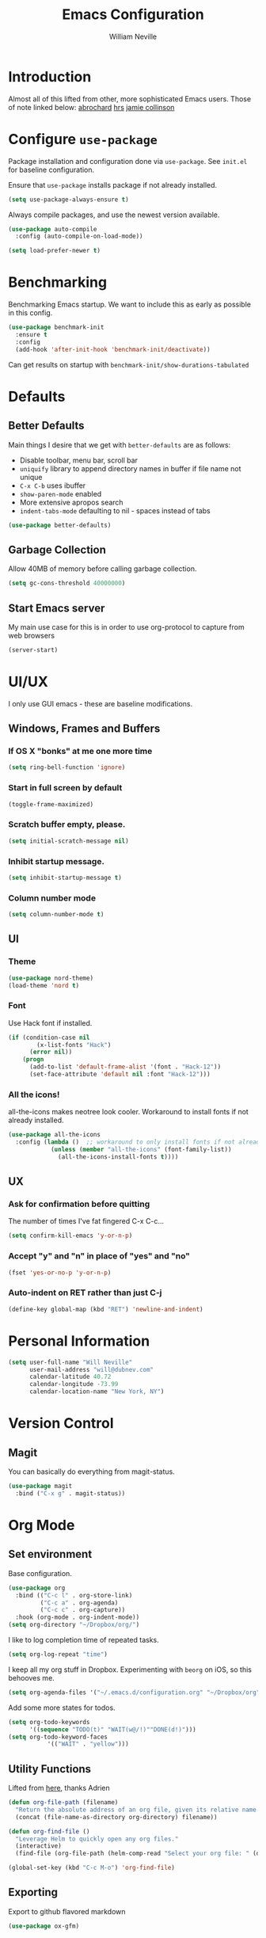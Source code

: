 #+TITLE: Emacs Configuration
#+AUTHOR: William Neville
#+EMAIL: william@neville.com
#+OPTIONS: toc:nil num:nil

* Introduction

Almost all of this lifted from other, more sophisticated Emacs users. Those of 
note linked below:
[[https://github.com/abrochard/emacs-config][abrochard]]
[[https://github.com/hrs/dotfiles/tree/master/emacs/.emacs.d][hrs]]
[[https://jamiecollinson.com/blog/my-emacs-config/][jamie collinson]]

* Configure =use-package=

Package installation and configuration done via =use-package=. See =init.el= for
baseline configuration. 

Ensure that =use-package= installs package if not already installed.

#+BEGIN_SRC emacs-lisp :results output silent
  (setq use-package-always-ensure t)
#+END_SRC

Always compile packages, and use the newest version available.

#+BEGIN_SRC emacs-lisp :results output silent
  (use-package auto-compile
    :config (auto-compile-on-load-mode))

  (setq load-prefer-newer t)
#+END_SRC

* Benchmarking

Benchmarking Emacs startup. We want to include this as early as possible in this config.

#+BEGIN_SRC emacs-lisp :results output silent
  (use-package benchmark-init
    :ensure t
    :config
    (add-hook 'after-init-hook 'benchmark-init/deactivate))
#+END_SRC

Can get results on startup with =benchmark-init/show-durations-tabulated=

* Defaults
** Better Defaults

Main things I desire that we get with =better-defaults= are as follows:
- Disable toolbar, menu bar, scroll bar
- =uniquify= library to append directory names in buffer if file name not unique
- =C-x C-b= uses ibuffer
- =show-paren-mode= enabled
- More extensive apropos search
- =indent-tabs-mode= defaulting to nil - spaces instead of tabs

#+BEGIN_SRC emacs-lisp :results output silent
  (use-package better-defaults)
#+END_SRC

** Garbage Collection 

Allow 40MB of memory before calling garbage collection.

#+BEGIN_SRC emacs-lisp :results output silent
  (setq gc-cons-threshold 40000000)
#+END_SRC

** Start Emacs server

My main use case for this is in order to use org-protocol to capture from web browsers

#+BEGIN_SRC emacs-lisp :results output silent
  (server-start)
#+END_SRC
* UI/UX
I only use GUI emacs - these are baseline modifications.
** Windows, Frames and Buffers
*** If OS X "bonks" at me one more time
#+BEGIN_SRC emacs-lisp
(setq ring-bell-function 'ignore)
#+END_SRC
*** Start in full screen by default
#+BEGIN_SRC emacs-lisp
(toggle-frame-maximized)
#+END_SRC
*** Scratch buffer empty, please.
#+BEGIN_SRC emacs-lisp
(setq initial-scratch-message nil)
#+END_SRC
*** Inhibit startup message.
#+BEGIN_SRC emacs-lisp
(setq inhibit-startup-message t)
#+END_SRC
*** Column number mode
#+BEGIN_SRC emacs-lisp
(setq column-number-mode t)
#+END_SRC
** UI
*** Theme
#+BEGIN_SRC emacs-lisp
  (use-package nord-theme)
  (load-theme 'nord t)
#+END_SRC

*** Font

Use Hack font if installed.

#+BEGIN_SRC emacs-lisp
(if (condition-case nil
        (x-list-fonts "Hack")
      (error nil))
    (progn
      (add-to-list 'default-frame-alist '(font . "Hack-12"))
      (set-face-attribute 'default nil :font "Hack-12")))
#+END_SRC

*** All the icons!
all-the-icons makes neotree look cooler. Workaround to install fonts if not already installed.
#+BEGIN_SRC emacs-lisp
(use-package all-the-icons
  :config (lambda ()  ;; workaround to only install fonts if not already installed
            (unless (member "all-the-icons" (font-family-list))
              (all-the-icons-install-fonts t))))
#+END_SRC
** UX
*** Ask for confirmation before quitting
The number of times I've fat fingered C-x C-c...
#+BEGIN_SRC emacs-lisp
(setq confirm-kill-emacs 'y-or-n-p)
#+END_SRC
*** Accept "y" and "n" in place of "yes" and "no"
#+BEGIN_SRC emacs-lisp
(fset 'yes-or-no-p 'y-or-n-p)
#+END_SRC
*** Auto-indent on RET rather than just C-j
#+BEGIN_SRC emacs-lisp
(define-key global-map (kbd "RET") 'newline-and-indent)
#+END_SRC
* Personal Information
#+BEGIN_SRC emacs-lisp
  (setq user-full-name "Will Neville"
        user-mail-address "will@dubnev.com"
        calendar-latitude 40.72
        calendar-longitude -73.99
        calendar-location-name "New York, NY")
#+END_SRC

* Version Control
** Magit

You can basically do everything from magit-status.

#+BEGIN_SRC emacs-lisp
  (use-package magit
    :bind ("C-x g" . magit-status))
#+END_SRC

* Org Mode
** Set environment

Base configuration.

#+BEGIN_SRC emacs-lisp :results output silent
  (use-package org
    :bind (("C-c l" . org-store-link)
           ("C-c a" . org-agenda)
           ("C-c c" . org-capture))
    :hook (org-mode . org-indent-mode))
  (setq org-directory "~/Dropbox/org/")
#+END_SRC

I like to log completion time of repeated tasks.

#+BEGIN_SRC emacs-lisp :results output silent
  (setq org-log-repeat "time")
#+END_SRC

I keep all my org stuff in Dropbox. Experimenting with =beorg= on iOS,
so this behooves me.

#+BEGIN_SRC emacs-lisp :results output silent
  (setq org-agenda-files '("~/.emacs.d/configuration.org" "~/Dropbox/org"))
#+END_SRC

Add some more states for todos.

#+BEGIN_SRC emacs-lisp :results output silent
  (setq org-todo-keywords
        '((sequence "TODO(t)" "WAIT(w@/!)""DONE(d!)")))
  (setq org-todo-keyword-faces
             '(("WAIT" . "yellow")))
#+END_SRC

** Utility Functions

Lifted from [[https://github.com/abrochard/emacs-config/blob/master/configuration.org#org-mode][here]], thanks Adrien

#+BEGIN_SRC emacs-lisp :results output silent
  (defun org-file-path (filename)
    "Return the absolute address of an org file, given its relative name."
    (concat (file-name-as-directory org-directory) filename))

  (defun org-find-file ()
    "Leverage Helm to quickly open any org files."
    (interactive)
    (find-file (org-file-path (helm-comp-read "Select your org file: " (directory-files org-directory nil "\.org$")))))

  (global-set-key (kbd "C-c M-o") 'org-find-file)
#+END_SRC

** Exporting

Export to github flavored markdown
#+BEGIN_SRC emacs-lisp :results output silent
  (use-package ox-gfm)
#+END_SRC

** Org-babel
Load up the languages we want org-babel to be able to execute.
#+BEGIN_SRC emacs-lisp :results output silent
  (org-babel-do-load-languages
   (quote org-babel-load-languages)
   (quote ((emacs-lisp . t)
           (python . t)
           (org . t))))
#+END_SRC

** Org-bullets
More readable.
#+BEGIN_SRC emacs-lisp :results output silent
(use-package org-bullets
  :config (add-hook 'org-mode-hook (lambda () (org-bullets-mode 1))))
#+END_SRC
** Capture Templates

#+BEGIN_SRC emacs-lisp :results output silent
  (setq org-capture-templates
      '(("t" "Quick TODO" entry
          (file+headline "~/Dropbox/org/gtd.org" "Shortterm")
          "* TODO %?\nSCHEDULED: %t\nCaptured: %U\n")
        ("p" "Personal TODO" entry
          (file+headline "~/Dropbox/org/gtd.org" "Personal")
          "* TODO %?\nCaptured: %U\n")
        ("e" "Emacs Todo" entry
          (file+headline "~/Dropbox/org/gtd.org" "Emacs")
          "* TODO %?\nCaptured: %U\n")
        ("r" "Restaurant" entry
          (file+headline "~/Dropbox/org/lists.org" "Restaurants")
          "* UPCOMING %?\nCaptured: %U\nPrimary: \nRecommended Dishes: \nSource: \n")
        ("l" "Web Link" entry
          (file+headline "~/Dropbox/org/lists.org" "Internet Content")
          "* UPCOMING %:description\nCaptured: %U\n%:link\n")
        ("m" "Movie" entry
          (file+headline "~/Dropbox/org/lists.org" "Movies")
          "* UPCOMING %?\nCaptured: %U\nGist: \nSource: \n")
        ("s" "TV Show" entry
          (file+headline "~/Dropbox/org/lists.org" "TV Shows")
          "* UPCOMING %?\nCaptured: %U\nGist: \nSource: \n")
        ("b" "Book" entry
         (file+headline "~/Dropbox/org/lists.org" "Books")
         "* UPCOMING %?\nCaptured: %U\nAuthor(s): \nGist: \nSource: \n")))
#+END_SRC

* Helm

Helm for our completion engine - I like both Helm and Ivy, but am a little more used to Helm at this point.

First installing related fuzzy match packages so we can configure them alongside the main Helm package.

#+BEGIN_SRC emacs-lisp :results output silent
  (use-package flx)
  (use-package helm-flx)
#+END_SRC

Now the juice, don yer hats.

#+BEGIN_SRC emacs-lisp :results output silent
  (use-package helm
    :demand
    :diminish helm-mode
    :bind (("M-x" . helm-M-x)
           ("M-y" . helm-show-kill-ring)
           ("C-x b" . helm-mini)
           ("C-x C-f" . helm-find-files))
    :config
    (helm-mode 1)
    (helm-flx-mode +1)
    (setq helm-M-x-fuzzy-match t)
    (setq helm-locate-fuzzy-match t)
    (setq helm-lisp-fuzzy-completion t)
    (setq helm-buffer-max-length 48))
#+END_SRC

=helm-ag= is a package to use =the_silver_searcher= as your searching tool in Emacs. However, it supports specifying the underlying search tool - so, we use =ripgrep= as it's a little faster.

#+BEGIN_SRC emacs-lisp :results output silent
  (use-package ag)
  (use-package helm-ag
    :config (setq helm-ag-base-command "rg --no-heading"))
#+END_SRC

=helm-system-packages= to get an interface with =brew= (and =portage= if I can get this config working in Gentoo).

#+BEGIN_SRC emacs-lisp :results output silent
  (use-package helm-system-packages)
#+END_SRC

* Development
** Flycheck
#+BEGIN_SRC emacs-lisp :results output silent
  (use-package flycheck
    :ensure t
    :init (global-flycheck-mode))
#+END_SRC

** Projectile

Love me some projectile.

#+BEGIN_SRC emacs-lisp :results output silent
  (use-package projectile
    :diminish projectile-mode
    :config
    (setq projectile-project-search-path '("~/.emacs.d/" "~/code/"))
    (projectile-discover-projects-in-search-path)
    (setq-default projectile-mode-line
     '(:eval
       (if (file-remote-p default-directory)
           " Proj"
         (format " Proj[%s]" (projectile-project-name)))))
    (add-to-list 'projectile-globally-ignored-directories "node_modules")
    (add-to-list 'projectile-globally-ignored-directories ".venv"))
#+END_SRC

Let's add some Helm to that.

#+BEGIN_SRC emacs-lisp :results output silent
  (use-package helm-projectile
    :bind (("C-c v" . helm-projectile)
           ("C-c f" . helm-projectile-find-file)
           ("C-c b" . helm-projectile-switch-to-buffer)
           ("C-c s" . helm-do-ag-project-root)
           ("C-c w" . helm-projectile-switch-project)))
#+END_SRC

** LSP

Configure LSP - I only use it for Python, currently.

#+BEGIN_SRC emacs-lisp :results output silent
  (use-package lsp-mode
    :config
    (require 'lsp-clients)
    (setq lsp-auto-guess-root t)
    (setq lsp-prefer-flymake nil)

    (use-package lsp-ui
      :hook
      (lsp-mode . lsp-ui-mode)
      :bind
      (:map lsp-ui-mode-map
        ([remap xref-find-definitions] . lsp-ui-peek-find-definitions)
        ([remap xref-find-references] . lsp-ui-peek-find-references)
        ("C-c u" . lsp-ui-imenu))
      :custom
      (lsp-ui-sideline-enable nil "Hide sideline")
      (lsp-ui-peek-always-show t "Show peek even only one matching"))

    (use-package company-lsp
      :after company
      :config
      (setq company-lsp-cache-candidates 'auto)
      (push 'company-lsp company-backends))

    (use-package helm-lsp
      :commands (helm-lsp-workspace-symbol helm-lsp-global-workspace-symbol))

    (setq lsp-language-id-configuration
      '((python-mode . "python")))

    ;; Python pyls configuration
    (add-hook 'python-mode-hook 'lsp)

    (add-to-list 'lsp-file-watch-ignored "[/\\\\]env$")
    (add-to-list 'lsp-file-watch-ignored "[/\\\\]\\.venv$")
  
    ;; Optional LSP debugging
    ;; (setq lsp-print-io t)
    ;; (setq lsp-log-io t)
    ;; (setq lsp-trace t)
    ;; (setq lsp-print-performance t)
   )
#+END_SRC

** Python

Need to use =pyvenv= to activate the relevant virtualenv for your project.
#+BEGIN_SRC emacs-lisp :results output silent
(use-package pyvenv)
#+END_SRC

** JavaScript / Typescript / Web

One day in the future I'll start using lsp-mode for JS as well. Since I primarily do backend Pythpon, I haven't put in the time to configure it yet.

This config is mostly borrowed from the fantastic Jamie Collinson (their config is linked above).

=js2-mode= is 1 better than builtin JS Mode.
#+BEGIN_SRC emacs-lisp :results output silent
  (use-package js2-mode
    :defer t
    :mode "\\.js\\'"
    :config
    (setq-default js-indent-level 2)
    (setq-default js2-ignored-warnings '("msg.extra.trailing.comma")))
#+END_SRC

=js2-refactor= for some additional refactoring options on top of =js2-mode=.
#+BEGIN_SRC emacs-lisp :results output silent
  (use-package js2-refactor
    :defer t
    :config
    (js2r-add-keybindings-with-prefix "C-c C-r")
    :hook
    (js2-mode . js2-refactor-mode))
#+END_SRC

=rjsx-mode= for working with JSX.
#+BEGIN_SRC emacs-lisp :results output silent
  (use-package rjsx-mode
    :defer t)
#+END_SRC

=web-mode= for html/css.
#+BEGIN_SRC emacs-lisp :results output silent
  (use-package web-mode
    :mode "\\.html\\'"
    :config
    (setq web-mode-enable-auto-pairing t)
    (setq web-mode-enable-css-colorization t)
    (setq web-mode-markup-indent-offset 2))
#+END_SRC

=web-beautify= for prettifying html/css by leveraging =js-beautify= - install this with =npm install -g js-beautify=.
#+BEGIN_SRC emacs-lisp :results output silent
  (use-package web-beautify
    :bind (:map web-mode-map
                ("C-c b" . web-beautify-html)
                :map js2-mode-map
                ("C-c b" . web-beautify-js)))
#+END_SRC

=prettier-js= for autoformatting of JS. Need to have =prettier= installed on host via your package manager.
#+BEGIN_SRC emacs-lisp :results output silent
  (use-package prettier-js
    :defer t
    :config
    (setq prettier-js-args '(
                             "--trailing-comma" "es5"
                             "--single-quote" "true"
                             "--print-width" "100"
                             ))
    :hook
    (js2-mode. prettier-js-mode)
    (rjsx-mode . prettier-js-mode))
#+END_SRC

=npm-mode= is a really nifty little package. Command map [[https://github.com/mojochao/npm-mode#command-keymap][here]].
#+BEGIN_SRC emacs-lisp :results output silent
  (use-package npm-mode
    :defer t
    :hook
    (js2-mode . npm-mode)
    (rjsx-mode . npm-mode))
#+END_SRC

Utility function (hooked into flycheck) to use local eslint when present.
#+BEGIN_SRC emacs-lisp :results output silent
  (defun dub/use-eslint-from-node-modules ()
      "Set local eslint if available. Credit: jamiecollinson.com/blog/my-emacs-config/#javascript"
      (let* ((root (locate-dominating-file
                    (or (buffer-file-name) default-directory)
                    "node_modules"))
             (eslint (and root
                          (expand-file-name "node_modules/eslint/bin/eslint.js"
                                            root))))
        (when (and eslint (file-executable-p eslint))
          (setq-local flycheck-javascript-eslint-executable eslint))))
#+END_SRC

** RainbowDelimiters
#+BEGIN_SRC emacs-lisp :results output silent
  (use-package rainbow-delimiters
    :hook (prog-mode . rainbow-delimiters-mode))
#+END_SRC
** Company
Company-mode quality of life fixes. 
#+BEGIN_SRC emacs-lisp :results output silent
  (setq company-idle-delay 0)
  (setq company-minimum-prefix-length 1)
  (setq company-selection-wrap-around t)
  (setq company-global-modes '(not org-mode))
  (global-company-mode)
#+END_SRC

** Development adjacent
*** Restclient

Restclient consistently gets oohs and aahs when I use it to demo at sprint reviews - thanks to it I've been able to ditch Postman.

#+BEGIN_SRC emacs-lisp :results output silent
  (use-package restclient
    :mode ("\\.http\\'" . restclient-mode))
#+END_SRC

Let's add a dash of company to that.

#+BEGIN_SRC emacs-lisp :results output silent
  (use-package company-restclient
    :config (add-to-list 'company-backends 'company-restclient))
#+END_SRC

*** Fish Shell

For editing Fish shell files - this may go away if I ever have the courage to fully pivot to eshell.

#+BEGIN_SRC emacs-lisp :results output silent
(use-package fish-mode)
#+END_SRC

*** Yaml Mode

Who doesn't have to edit some yaml in this day and age?

#+BEGIN_SRC emacs-lisp :results output silent
(use-package yaml-mode)
#+END_SRC

*** JSON Mode

This feels like the "don't you guys have phones?" of major modes.

#+BEGIN_SRC emacs-lisp :results output silent
(use-package json-mode)
#+END_SRC

*** Dockerfile Mode

I don't often edit Dockerfiles, but when I do...

#+BEGIN_SRC emacs-lisp :results output silent
(use-package dockerfile-mode)
#+END_SRC

* Eshell
Almost entirely lifted from Adrien Brochard's [[https://github.com/abrochard/emacs-config/blob/master/configuration.org#eshell][eshell configuration]].
** Package configuration
#+BEGIN_SRC emacs-lisp :results output silent
  (use-package eshell
    :init
    (setq eshell-scroll-to-bottom-on-input 'all
          eshell-error-if-no-glob t
          eshell-hist-ignoredups t
          eshell-save-history-on-exit t
          eshell-prefer-lisp-functions nil
          eshell-destroy-buffer-when-process-dies t))
#+END_SRC
** Utility Functions
*** Clear
#+BEGIN_SRC emacs-lisp :results output silent
  (defun eshell/clear ()
    (let ((inhibit-read-only t))
      (erase-buffer)))
#+END_SRC
*** Close
#+BEGIN_SRC emacs-lisp :results output silent
  (defun eshell/close ()
    (delete-window))
#+END_SRC
*** Helm history
#+BEGIN_SRC emacs-lisp :results output silent
  (add-hook 'eshell-mode-hook
            (lambda ()
              (define-key eshell-mode-map (kbd "M-r") 'helm-eshell-history)))
#+END_SRC
*** Close window on exit
#+BEGIN_SRC emacs-lisp :results output silent
  (defun eshell-pop--kill-and-delete-window ()
    (unless (one-window-p)
      (delete-window)))

  (add-hook 'eshell-exit-hook 'eshell-pop--kill-and-delete-window)
#+END_SRC
* Snippets

Using [[https://github.com/AndreaCrotti/yasnippet-snippets][this community library]], which are saved in =~/.emacs.d/yasnippet-snippets=. My snippets are in =~/.emacs.d/snippets=.

#+BEGIN_SRC emacs-lisp :results output silent
  (use-package yasnippet
    :diminish yas-minor-mode
    :config
    (add-to-list 'yas-snippet-dirs "~/.emacs.d/yasnippet-snippets")
    (add-to-list 'yas-snippet-dirs "~/.emacs.d/snippets")
    (yas-global-mode)
    (global-set-key (kbd "M-/") 'company-yasnippet))
#+END_SRC

* Internal Doc Enhancement
** =helpful= for prettier docs
#+BEGIN_SRC emacs-lisp  :results output silent
  (use-package helpful
    :bind (("C-h f" . helpful-callable)
           ("C-h v" . helpful-variable)
           ("C-h k" . helpful-key)
           ("C-h F" . helpful-function)
           ("C-h C" . helpful-command)))
#+END_SRC

* Misc Configuration
** exec-path-from-shell (OSX specific)
#+BEGIN_SRC emacs-lisp :results output silent
(use-package exec-path-from-shell
  :config
  (when (memq window-system '(mac ns))
  (exec-path-from-shell-initialize)
  (exec-path-from-shell-copy-envs
   '("PATH"))))
#+END_SRC
** Backups in one folder
Don't like to pollute the file tree with backups if I don't have to.
#+BEGIN_SRC emacs-lisp :results output silent
(setq backup-directory-alist '(("." . "~/.emacs.d/backups")))
#+END_SRC
** Diminishes
#+BEGIN_SRC emacs-lisp :results output silent
  (diminish 'abbrev-mode)
  (diminish 'eldoc-mode)
  (diminish 'company-mode)
  (diminish 'auto-revert-mode)
#+END_SRC

* Unsorted
Empty!...for now.

